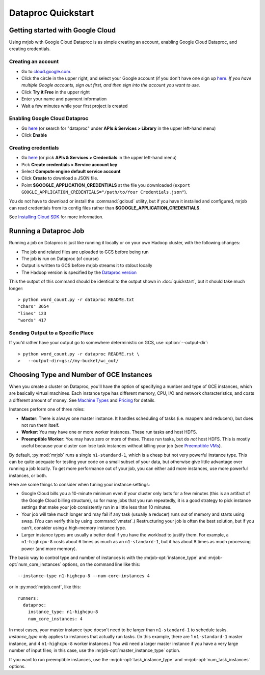 Dataproc Quickstart
===================

.. _google-setup:

Getting started with Google Cloud
---------------------------------

Using mrjob with Google Cloud Dataproc is as simple creating an account,
enabling Google Cloud Dataproc, and creating credentials.

Creating an account
^^^^^^^^^^^^^^^^^^^

* Go to `cloud.google.com <https://cloud.google.com>`__.
* Click the circle in the upper right, and select your Google account (if you
  don't have one sign up `here <https://accounts.google.com/SignUp>`__. `If
  you have multiple Google accounts, sign out first, and then sign into
  the account you want to use.`
* Click **Try it Free** in the upper right
* Enter your name and payment information
* Wait a few minutes while your first project is created


Enabling Google Cloud Dataproc
^^^^^^^^^^^^^^^^^^^^^^^^^^^^^^

* Go `here <https://console.cloud.google.com/apis/library/dataproc.googleapis.com/>`__ (or search for "dataproc" under **APIs & Services > Library** in the upper left-hand menu)
* Click **Enable**

Creating credentials
^^^^^^^^^^^^^^^^^^^^

* Go `here <https://console.cloud.google.com/apis/credentials>`__ (or pick **APIs & Services > Credentials** in the upper left-hand menu)
* Pick **Create credentials > Service account key**
* Select **Compute engine default service account**
* Click **Create** to download a JSON file.
* Point **$GOOGLE_APPLICATION_CREDENTIALS** at the file you downloaded (``export GOOGLE_APPLICATION_CREDENTIALS="/path/to/Your Credentials.json"``).

You do not have to download or install the :command:`gcloud` utility, but if
you have it installed and configured, mrjob can read credentials from its
config files rather than **$GOOGLE_APPLICATION_CREDENTIALS**.

See `Installing Cloud SDK <https://cloud.google.com/sdk/downloads>`__ for more
information.

.. _running-a-dataproc-job:

Running a Dataproc Job
----------------------

Running a job on Dataproc is just like running it locally or on your own Hadoop
cluster, with the following changes:

* The job and related files are uploaded to GCS before being run
* The job is run on Dataproc (of course)
* Output is written to GCS before mrjob streams it to stdout locally
* The Hadoop version is specified by the `Dataproc version <https://cloud.google.com/dataproc/dataproc-versions>`_

This the output of this command should be identical to the output shown in
:doc:`quickstart`, but it should take much longer::

    > python word_count.py -r dataproc README.txt
    "chars" 3654
    "lines" 123
    "words" 417

Sending Output to a Specific Place
^^^^^^^^^^^^^^^^^^^^^^^^^^^^^^^^^^

If you'd rather have your output go to somewhere deterministic on GCS,
use :option:`--output-dir`::

    > python word_count.py -r dataproc README.rst \
    >   --output-dir=gs://my-bucket/wc_out/

.. _picking-dataproc-cluster-config:

Choosing Type and Number of GCE Instances
-----------------------------------------

When you create a cluster on Dataproc, you'll have the option of specifying a number
and type of GCE instances, which are basically virtual machines. Each instance
type has different memory, CPU, I/O and network characteristics, and costs
a different amount of money. See
`Machine Types <https://cloud.google.com/compute/docs/machine-types>`_ and
`Pricing <https://cloud.google.com/compute/pricing>`_ for details.

Instances perform one of three roles:

* **Master**: There is always one master instance. It handles scheduling of tasks
  (i.e. mappers and reducers), but does not run them itself.
* **Worker**: You may have one or more worker instances. These run tasks and host
  HDFS.
* **Preemptible Worker**: You may have zero or more of these. These run tasks, but do *not*
  host HDFS. This is mostly useful because your cluster can lose task instances
  without killing your job (see `Preemptible VMs <https://cloud.google.com/dataproc/preemptible-vms>`_).

By default, :py:mod:`mrjob` runs a single ``n1-standard-1``, which is a cheap but not
very powerful instance type. This can be quite adequate for testing your code on a small subset of your
data, but otherwise give little advantage over running a job locally. To get more performance out of
your job, you can either add more instances, use more powerful instances, or both.

Here are some things to consider when tuning your instance settings:

* Google Cloud bills you a 10-minute minimum even if your cluster only lasts for a few
  minutes (this is an artifact of the Google Cloud billing structure), so for many
  jobs that you run repeatedly, it is a good strategy to pick instance settings
  that make your job consistently run in a little less than 10 minutes.
* Your job will take much longer and may fail if any task (usually a reducer)
  runs out of memory and starts using swap. (You can verify this by using
  :command:`vmstat`.) Restructuring your
  job is often the best solution, but if you can't, consider using a high-memory
  instance type.
* Larger instance types are usually a better deal if you have the workload
  to justify them. For example, a ``n1-highcpu-8`` costs about 6 times as much
  as an ``n1-standard-1``, but it has about 8 times as much processing power
  (and more memory).

The basic way to control type and number of instances is with the
:mrjob-opt:`instance_type` and :mrjob-opt:`num_core_instances` options, on the command line like
this::

    --instance-type n1-highcpu-8 --num-core-instances 4

or in :py:mod:`mrjob.conf`, like this::

    runners:
      dataproc:
        instance_type: n1-highcpu-8
        num_core_instances: 4

In most cases, your master instance type doesn't need to be larger
than ``n1-standard-1`` to schedule tasks.  *instance_type* only applies to
instances that actually run tasks. (In this example, there are 1 ``n1-standard-1``
master instance, and 4 ``n1-highcpu-8`` worker instances.) You *will* need a larger
master instance if you have a very large number of input files; in this case,
use the :mrjob-opt:`master_instance_type` option.

If you want to run preemptible instances, use the :mrjob-opt:`task_instance_type` and :mrjob-opt:`num_task_instances` options.
